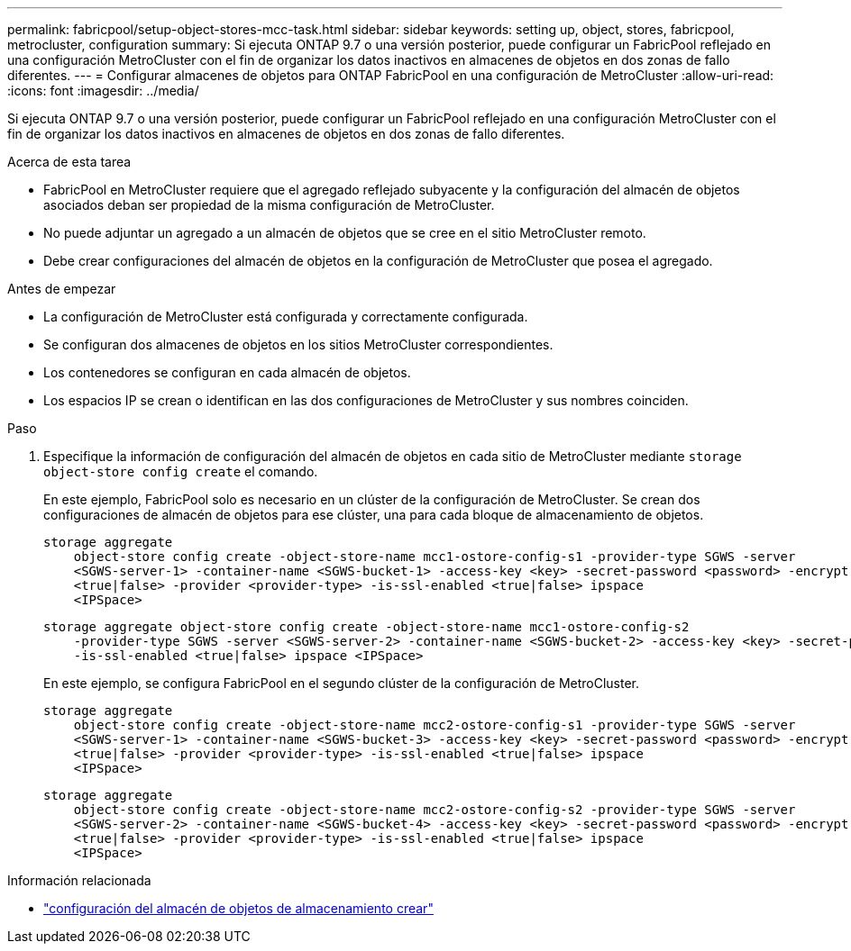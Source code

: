 ---
permalink: fabricpool/setup-object-stores-mcc-task.html 
sidebar: sidebar 
keywords: setting up, object, stores, fabricpool, metrocluster, configuration 
summary: Si ejecuta ONTAP 9.7 o una versión posterior, puede configurar un FabricPool reflejado en una configuración MetroCluster con el fin de organizar los datos inactivos en almacenes de objetos en dos zonas de fallo diferentes. 
---
= Configurar almacenes de objetos para ONTAP FabricPool en una configuración de MetroCluster
:allow-uri-read: 
:icons: font
:imagesdir: ../media/


[role="lead"]
Si ejecuta ONTAP 9.7 o una versión posterior, puede configurar un FabricPool reflejado en una configuración MetroCluster con el fin de organizar los datos inactivos en almacenes de objetos en dos zonas de fallo diferentes.

.Acerca de esta tarea
* FabricPool en MetroCluster requiere que el agregado reflejado subyacente y la configuración del almacén de objetos asociados deban ser propiedad de la misma configuración de MetroCluster.
* No puede adjuntar un agregado a un almacén de objetos que se cree en el sitio MetroCluster remoto.
* Debe crear configuraciones del almacén de objetos en la configuración de MetroCluster que posea el agregado.


.Antes de empezar
* La configuración de MetroCluster está configurada y correctamente configurada.
* Se configuran dos almacenes de objetos en los sitios MetroCluster correspondientes.
* Los contenedores se configuran en cada almacén de objetos.
* Los espacios IP se crean o identifican en las dos configuraciones de MetroCluster y sus nombres coinciden.


.Paso
. Especifique la información de configuración del almacén de objetos en cada sitio de MetroCluster mediante `storage object-store config create` el comando.
+
En este ejemplo, FabricPool solo es necesario en un clúster de la configuración de MetroCluster. Se crean dos configuraciones de almacén de objetos para ese clúster, una para cada bloque de almacenamiento de objetos.

+
[listing]
----
storage aggregate
    object-store config create -object-store-name mcc1-ostore-config-s1 -provider-type SGWS -server
    <SGWS-server-1> -container-name <SGWS-bucket-1> -access-key <key> -secret-password <password> -encrypt
    <true|false> -provider <provider-type> -is-ssl-enabled <true|false> ipspace
    <IPSpace>
----
+
[listing]
----
storage aggregate object-store config create -object-store-name mcc1-ostore-config-s2
    -provider-type SGWS -server <SGWS-server-2> -container-name <SGWS-bucket-2> -access-key <key> -secret-password <password> -encrypt <true|false> -provider <provider-type>
    -is-ssl-enabled <true|false> ipspace <IPSpace>
----
+
En este ejemplo, se configura FabricPool en el segundo clúster de la configuración de MetroCluster.

+
[listing]
----
storage aggregate
    object-store config create -object-store-name mcc2-ostore-config-s1 -provider-type SGWS -server
    <SGWS-server-1> -container-name <SGWS-bucket-3> -access-key <key> -secret-password <password> -encrypt
    <true|false> -provider <provider-type> -is-ssl-enabled <true|false> ipspace
    <IPSpace>
----
+
[listing]
----
storage aggregate
    object-store config create -object-store-name mcc2-ostore-config-s2 -provider-type SGWS -server
    <SGWS-server-2> -container-name <SGWS-bucket-4> -access-key <key> -secret-password <password> -encrypt
    <true|false> -provider <provider-type> -is-ssl-enabled <true|false> ipspace
    <IPSpace>
----


.Información relacionada
* link:https://docs.netapp.com/us-en/ontap-cli/search.html?q=storage+object-store+config+create["configuración del almacén de objetos de almacenamiento crear"^]

